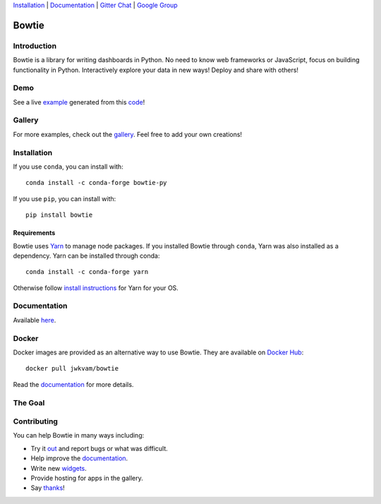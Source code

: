 `Installation`_ |
`Documentation <https://bowtie-py.readthedocs.io/en/stable>`__ |
`Gitter Chat <https://gitter.im/bowtie-py/Lobby>`__ |
`Google Group <https://groups.google.com/forum/#!forum/bowtie-py>`__

======
Bowtie
======

|Build Status| |Documentation Status| |PyPI version| |Conda version| |PyPI| |codecov|

.. figure:: https://cloud.githubusercontent.com/assets/86304/20045988/69e5678a-a45a-11e6-853b-7f60a615c9da.gif
   :alt: Demo

Introduction
------------

Bowtie is a library for writing dashboards in Python. No need to know
web frameworks or JavaScript, focus on building functionality in Python.
Interactively explore your data in new ways! Deploy and share with
others!

Demo
----

See a live `example <https://bowtie-demo.herokuapp.com/>`__ generated
from this
`code <https://github.com/jwkvam/bowtie-demo/blob/master/example.py>`__!

Gallery
-------

For more examples, check out the
`gallery <https://github.com/jwkvam/bowtie/wiki/Gallery>`__. Feel free
to add your own creations!

Installation
------------

If you use ``conda``, you can install with::

    conda install -c conda-forge bowtie-py

If you use ``pip``, you can install with::

    pip install bowtie

Requirements
^^^^^^^^^^^^

Bowtie uses `Yarn <https://yarnpkg.com>`__ to manage node packages.
If you installed Bowtie through ``conda``, Yarn was also installed as a dependency.
Yarn can be installed through conda::

    conda install -c conda-forge yarn

Otherwise follow `install
instructions <https://yarnpkg.com/en/docs/install>`__ for Yarn for your
OS.

Documentation
-------------

Available `here <https://bowtie-py.readthedocs.io/en/latest/>`__.

Docker
------

Docker images are provided as an alternative way to use Bowtie. They are
available on `Docker Hub <https://hub.docker.com/r/jwkvam/bowtie/>`__::

    docker pull jwkvam/bowtie

Read the
`documentation <https://bowtie-py.readthedocs.io/en/latest/docker.html>`__
for more details.

The Goal
--------

.. figure:: https://cloud.githubusercontent.com/assets/86304/18606859/8ced55a6-7c70-11e6-8b5e-fba0ffcd78da.png
      :alt: @astrobiased @treycausey @vagabondjack the lack of a comprehensive production-grade Shiny-alike for Python is a Big Problem

Contributing
------------

You can help Bowtie in many ways including:

- Try it `out <http://bowtie-py.readthedocs.io/en/latest/quickstart.html>`__ and report bugs or what was difficult.
- Help improve the `documentation <https://github.com/jwkvam/bowtie/tree/master/doc>`__.
- Write new `widgets <http://bowtie-py.readthedocs.io/en/latest/newcomponents.html>`__.
- Provide hosting for apps in the gallery.
- Say `thanks <https://saythanks.io/to/jwkvam>`__!

.. |Join the chat at https://gitter.im/bowtie-py/Lobby| image:: https://badges.gitter.im/bowtie-py/Lobby.svg
   :target: https://gitter.im/bowtie-py/Lobby?utm_source=badge&utm_medium=badge&utm_campaign=pr-badge&utm_content=badge
.. |Forum| image:: https://img.shields.io/badge/-Google%20Group-blue.svg
   :target: https://groups.google.com/forum/#!forum/bowtie-py
.. |Documentation Status| image:: https://readthedocs.org/projects/bowtie-py/badge/?version=latest
   :target: http://bowtie-py.readthedocs.io/en/latest/?badge=latest
.. |Build Status| image:: https://travis-ci.org/jwkvam/bowtie.svg?branch=master
   :target: https://travis-ci.org/jwkvam/bowtie
.. |PyPI version| image:: https://badge.fury.io/py/bowtie.svg
   :target: https://badge.fury.io/py/bowtie
.. |Conda version| image:: https://anaconda.org/conda-forge/bowtie-py/badges/version.svg   
   :target: https://anaconda.org/conda-forge/bowtie-py
.. |PyPI| image:: https://img.shields.io/pypi/pyversions/bowtie.svg
   :target: https://pypi.python.org/pypi/bowtie/
.. |codecov| image:: https://codecov.io/gh/jwkvam/bowtie/branch/master/graph/badge.svg
   :target: https://codecov.io/gh/jwkvam/bowtie
